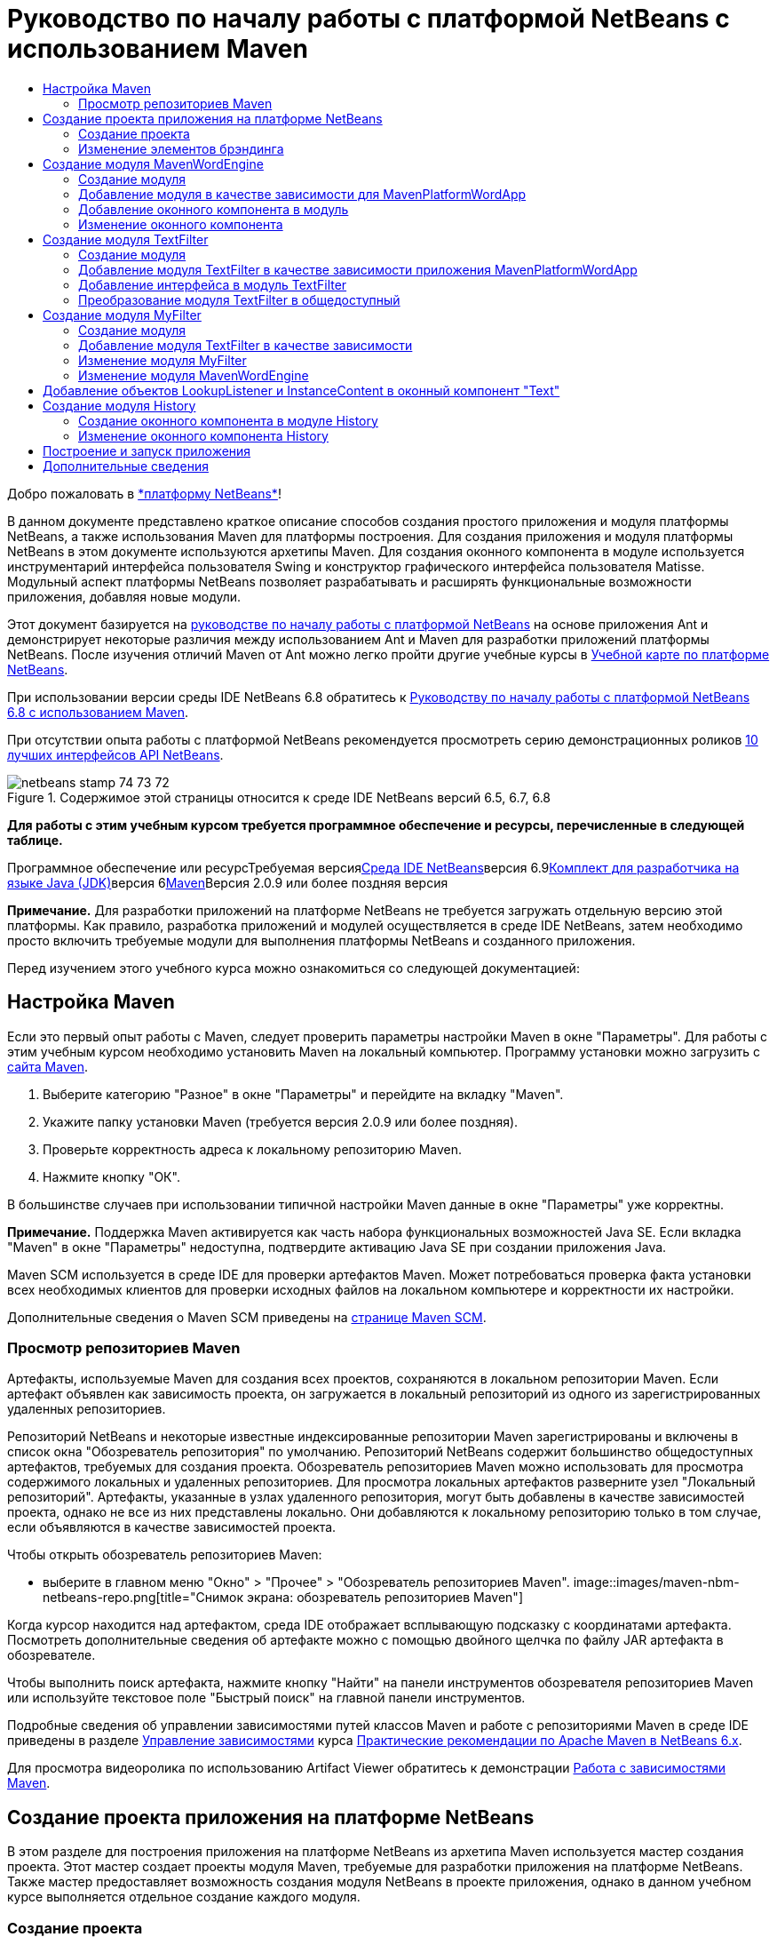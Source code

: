 // 
//     Licensed to the Apache Software Foundation (ASF) under one
//     or more contributor license agreements.  See the NOTICE file
//     distributed with this work for additional information
//     regarding copyright ownership.  The ASF licenses this file
//     to you under the Apache License, Version 2.0 (the
//     "License"); you may not use this file except in compliance
//     with the License.  You may obtain a copy of the License at
// 
//       http://www.apache.org/licenses/LICENSE-2.0
// 
//     Unless required by applicable law or agreed to in writing,
//     software distributed under the License is distributed on an
//     "AS IS" BASIS, WITHOUT WARRANTIES OR CONDITIONS OF ANY
//     KIND, either express or implied.  See the License for the
//     specific language governing permissions and limitations
//     under the License.
//

= Руководство по началу работы с платформой NetBeans с использованием Maven
:jbake-type: platform-tutorial
:jbake-tags: tutorials 
:jbake-status: published
:syntax: true
:source-highlighter: pygments
:toc: left
:toc-title:
:icons: font
:experimental:
:description: Руководство по началу работы с платформой NetBeans с использованием Maven - Apache NetBeans
:keywords: Apache NetBeans Platform, Platform Tutorials, Руководство по началу работы с платформой NetBeans с использованием Maven

Добро пожаловать в link:https://platform.netbeans.org/[+*платформу NetBeans*+]!

В данном документе представлено краткое описание способов создания простого приложения и модуля платформы NetBeans, а также использования Maven для платформы построения. Для создания приложения и модуля платформы NetBeans в этом документе используются архетипы Maven. Для создания оконного компонента в модуле используется инструментарий интерфейса пользователя Swing и конструктор графического интерфейса пользователя Matisse. Модульный аспект платформы NetBeans позволяет разрабатывать и расширять функциональные возможности приложения, добавляя новые модули.

Этот документ базируется на link:nbm-quick-start_ru.html[+руководстве по началу работы с платформой NetBeans+] на основе приложения Ant и демонстрирует некоторые различия между использованием Ant и Maven для разработки приложений платформы NetBeans. После изучения отличий Maven от Ant можно легко пройти другие учебные курсы в link:https://netbeans.org/kb/trails/platform_ru.html[+Учебной карте по платформе NetBeans+].

При использовании версии среды IDE NetBeans 6.8 обратитесь к link:68/nbm-maven-quickstart.html[+Руководству по началу работы с платформой NetBeans 6.8 с использованием Maven+].

При отсутствии опыта работы с платформой NetBeans рекомендуется просмотреть серию демонстрационных роликов link:https://platform.netbeans.org/tutorials/nbm-10-top-apis.html[+10 лучших интерфейсов API NetBeans+].


image::images/netbeans_stamp_74_73_72.png[title="Содержимое этой страницы относится к среде IDE NetBeans версий 6.5, 6.7, 6.8"]


*Для работы с этим учебным курсом требуется программное обеспечение и ресурсы, перечисленные в следующей таблице.*

Программное обеспечение или ресурсТребуемая версияlink:http://download.netbeans.org/[+Среда IDE NetBeans+]версия 6.9link:http://java.sun.com/javase/downloads/index.jsp[+Комплект для разработчика на языке Java (JDK)+]версия 6link:http://maven.apache.org/[+Maven+]Версия 2.0.9 или более поздняя версия

*Примечание.* Для разработки приложений на платформе NetBeans не требуется загружать отдельную версию этой платформы. Как правило, разработка приложений и модулей осуществляется в среде IDE NetBeans, затем необходимо просто включить требуемые модули для выполнения платформы NetBeans и созданного приложения.

Перед изучением этого учебного курса можно ознакомиться со следующей документацией:



== Настройка Maven

Если это первый опыт работы с Maven, следует проверить параметры настройки Maven в окне "Параметры". Для работы с этим учебным курсом необходимо установить Maven на локальный компьютер. Программу установки можно загрузить с link:http://maven.apache.org/[+сайта Maven+].


[start=1]
1. Выберите категорию "Разное" в окне "Параметры" и перейдите на вкладку "Maven".

[start=2]
2. Укажите папку установки Maven (требуется версия 2.0.9 или более поздняя).

[start=3]
3. Проверьте корректность адреса к локальному репозиторию Maven.

[start=4]
4. Нажмите кнопку "ОК".

В большинстве случаев при использовании типичной настройки Maven данные в окне "Параметры" уже корректны.

*Примечание.* Поддержка Maven активируется как часть набора функциональных возможностей Java SE. Если вкладка "Maven" в окне "Параметры" недоступна, подтвердите активацию Java SE при создании приложения Java.

Maven SCM используется в среде IDE для проверки артефактов Maven. Может потребоваться проверка факта установки всех необходимых клиентов для проверки исходных файлов на локальном компьютере и корректности их настройки.

Дополнительные сведения о Maven SCM приведены на link:http://maven.apache.org/scm/index.html[+странице Maven SCM+].


=== Просмотр репозиториев Maven

Артефакты, используемые Maven для создания всех проектов, сохраняются в локальном репозитории Maven. Если артефакт объявлен как зависимость проекта, он загружается в локальный репозиторий из одного из зарегистрированных удаленных репозиториев.

Репозиторий NetBeans и некоторые известные индексированные репозитории Maven зарегистрированы и включены в список окна "Обозреватель репозитория" по умолчанию. Репозиторий NetBeans содержит большинство общедоступных артефактов, требуемых для создания проекта. Обозреватель репозиториев Maven можно использовать для просмотра содержимого локальных и удаленных репозиториев. Для просмотра локальных артефактов разверните узел "Локальный репозиторий". Артефакты, указанные в узлах удаленного репозитория, могут быть добавлены в качестве зависимостей проекта, однако не все из них представлены локально. Они добавляются к локальному репозиторию только в том случае, если объявляются в качестве зависимостей проекта.

Чтобы открыть обозреватель репозиториев Maven:

* выберите в главном меню "Окно" > "Прочее" > "Обозреватель репозиториев Maven".
image::images/maven-nbm-netbeans-repo.png[title="Снимок экрана: обозреватель репозиториев Maven"]

Когда курсор находится над артефактом, среда IDE отображает всплывающую подсказку с координатами артефакта. Посмотреть дополнительные сведения об артефакте можно с помощью двойного щелчка по файлу JAR артефакта в обозревателе.

Чтобы выполнить поиск артефакта, нажмите кнопку "Найти" на панели инструментов обозревателя репозиториев Maven или используйте текстовое поле "Быстрый поиск" на главной панели инструментов.

Подробные сведения об управлении зависимостями путей классов Maven и работе с репозиториями Maven в среде IDE приведены в разделе link:http://wiki.netbeans.org/MavenBestPractices#Dependency_management[+Управление зависимостями+] курса link:http://wiki.netbeans.org/MavenBestPractices[+Практические рекомендации по Apache Maven в NetBeans 6.x+].

Для просмотра видеоролика по использованию Artifact Viewer обратитесь к демонстрации link:https://netbeans.org/kb/docs/java/maven-dependencies-screencast.html[+Работа с зависимостями Maven+].


== Создание проекта приложения на платформе NetBeans

В этом разделе для построения приложения на платформе NetBeans из архетипа Maven используется мастер создания проекта. Этот мастер создает проекты модуля Maven, требуемые для разработки приложения на платформе NetBeans. Также мастер предоставляет возможность создания модуля NetBeans в проекте приложения, однако в данном учебном курсе выполняется отдельное создание каждого модуля.


=== Создание проекта

Чтобы создать приложение на платформе NetBeans с помощью мастера создания проекта, выполните следующие действия:


[start=1]
1. Выберите в меню "Файл" команду "Новый проект" (CTRL+SHIFT+N), чтобы открыть мастер создания проекта.

[start=2]
2. Выберите приложение Maven NetBeans из категории Maven. Нажмите кнопку "Далее".

[start=3]
3. В поле "Имя проекта" введите *MavenPlatformWordApp* и укажите местоположение проекта. Нажмите кнопку "Готово". image::images/maven-newproject.png[title="Снимок экрана: мастер создания проекта"]

*Примечание.* Первое создание приложения платформы NetBeans с использованием Maven может занять некоторое время, поскольку среде IDE требуется загрузить все необходимые артефакты из репозитория NetBeans.

При нажатии кнопки "Готово" в среде IDE по умолчанию создаются следующие типы проектов Maven.

* *Приложение на платформе NetBeans.* Данный проект является проектом-контейнером для приложения на платформе. В нем перечисляются включаемые модули и местоположения репозиториев проекта. Данный проект не содержит исходных файлов. В среде IDE создаются модули, содержащие исходные файлы и ресурсы в подкаталогах проекта.
* *Приложение на базе платформы NetBeans.* В данном проекте указываются артефакты (исходные файлы), требуемые для компиляции приложения. Необходимые зависимости (артефакты среды IDE, артефакты модуля) указываются в файле проекта  ``pom.xml`` . При развертке узла "Библиотеки" можно просмотреть библиотеки, необходимые для приложения платформы NetBeans.
* *Ресурсы брэндинга приложения на платформе.* Этот проект содержит ресурсы, используемые для брэндинга приложения.

Во всех проектах Maven файл  ``pom.xml``  (POM) расположен в узле "Файлы проекта" в окне "Проекты". При просмотре файла POM для проекта приложения NetBeans можно заметить, что в качестве модулей приложения перечислены два других модуля, созданные мастером.


[source,xml]
----

<modules>
   <module>branding</module>
   <module>application</module>
</modules>

----


=== Изменение элементов брэндинга

В модуле брэндинга указываются ресурсы брэндинга, используемые для построения приложения на платформе. Диалоговое окно брэндинга обеспечивает удобное редактирование свойств брэндинга приложения для изменения имени, экрана заставки и значений текстовых элементов.

При создании приложения платформы NetBeans на основе архетипа именем приложения по умолчанию будет идентификатор артефакта приложения. В этом упражнении для изменения имени приложения и замены изображения экрана заставки по умолчанию используется мастер брэндинга.

*Примечание.* В среде IDE модуль брэндинга необходимо создать до изменения ресурсов брэндинга.


[start=1]
1. Щелкните правой кнопкой мыши модуль *ресурсов брэндинга приложения платформы * и выберите команду "Брэндинг".

[start=2]
2. На вкладке "Основной" измените заголовок приложения на *My Maven Platform Word App*.image::images/maven-branding1.png[title="Снимок экрана: мастер создания проекта"]

[start=3]
3. Выберите вкладку "Экран заставки" и нажмите кнопку "Обзор" рядом с изображением экрана заставки по умолчанию для поиска другого изображения. Нажмите кнопку "ОК".

Можно скопировать изображение, представленное ниже, в локальную систему и указать его в качестве экрана заставки в диалоговом окне "Брэндинг".

image::images/splash.gif[title="Пример изображения заставки, заданного по умолчанию"]


== Создание модуля MavenWordEngine

В этом разделе выполняется создание нового модуля с именем MavenWordEngine. Затем модуль преобразуется для добавления оконного компонента, а также кнопки и текстовой области.


=== Создание модуля

В этом упражнении выполняется создание нового проекта модуля в каталоге, содержащем модуль брэндинга и модуль приложения.


[start=1]
1. В главном меню выберите "Файл" > "Новый проект".

[start=2]
2. Выберите модуль Maven NetBeans в категории Maven. Нажмите кнопку "Далее".

[start=3]
3. В качестве имени проекта введите текст *MavenWordEngine*.

[start=4]
4. Нажмите кнопку "Обзор" и выберите местоположение проекта для каталога MavenPlatformWordApp. Нажмите кнопку "Готово".
image::images/maven-wizard-project-location.png[title="Снимок экрана: мастер создания проекта"]

При просмотре файла POM для модуля MavenWordEngine можно заметить, что для идентификатора  ``artifactId``  проекта установлено значение *MavenWordEngine*.


[source,xml]
----

<modelVersion>4.0.0</modelVersion>
<parent>
    <groupId>com.mycompany</groupId>
    <artifactId>MavenPlatformWordApp</artifactId>
    <version>1.0-SNAPSHOT</version>
</parent>
<groupId>com.mycompany</groupId>
<artifactId>*MavenWordEngine*</artifactId>
<packaging>nbm</packaging>
<version>1.0-SNAPSHOT</version>
<name>MavenWordEngine NetBeans Module</name>

----

Для создания модуля NetBeans необходимо использовать подключаемый модуль  ``nbm-maven-plugin`` . При просмотре POM для модуля можно заметить, что в среде IDE автоматически указывается файл  ``nbm``  для  ``packaging`` , и что подключаемый модуль *nbm-maven-plugin* указывается в качестве модуля построения.


[source,xml]
----

<plugin>
   <groupId>org.codehaus.mojo</groupId>
   <artifactId>*nbm-maven-plugin*</artifactId>
   <version>3.2-SNAPSHOT</version>
   <extensions>true</extensions>
</plugin>

----

При просмотре POM для приложения платформы NetBeans обратите внимание, что модуль *MavenWordEngine* добавлен в список модулей приложения.


[source,xml]
----

<modules>
   <module>branding</module>
   <module>application</module>
   <module>*MavenWordEngine*</module>
</modules>

----


=== Добавление модуля в качестве зависимости для MavenPlatformWordApp

В данном упражнении модуль MavenWordEngine объявляется в качестве зависимости приложения на базе платформы NetBeans путем добавления зависимости в POM. В файле POM для приложения выполняется объявление следующих зависимостей.


[source,xml]
----

<dependencies>
    <dependency>
        <groupId>org.netbeans.cluster</groupId>
        <artifactId>platform</artifactId>
        <version>${netbeans.version}</version>
        <type>pom</type>
    </dependency>
    <dependency>
        <groupId>com.mycompany</groupId>
        <artifactId>branding</artifactId>
        <version>1.0-SNAPSHOT</version>
    </dependency>
</dependencies>
----

При развертке узла "Библиотеки" для приложения на базе платформы NetBeans можно заметить, что в модуле брэндинга и некоторых других библиотеках, являющихся зависимостями кластера, необходимыми для создания приложения, существует зависимость.

image::images/maven-projects-libraries.png[title="Снимок экрана: диалоговое окно "Добавить зависимость""]

Можно развернуть список зависимостей, не связанных с classpath для просмотра полного списка зависимостей.

Для добавления зависимости в файл POM можно изменить файл POM непосредственно в редакторе или посредством диалогового окна "Добавить зависимость" в окне "Проекты".


[start=1]
1. Разверните *MavenPlatformWordApp - приложение на основе платформы NetBeans* в окне "Проекты".

[start=2]
2. Щелкните узел "Библиотеки" правой кнопкой мыши и выберите команду "Добавить зависимость".

[start=3]
3. Перейдите на вкладку "Открыть проекты" и выберите *MavenWordEngine*. Нажмите кнопку "ОК".
image::images/maven-add-dependency1.png[title="Снимок экрана: диалоговое окно "Добавить зависимость""]

*Примечание.* Новый проект будет отображен в диалоговом окне по завершении сканирования и обновления индексов в среде IDE.

При развертке узла "Библиотеки" для MavenPlatformWordApp в окне "Проекты" можно заметить, что модуль MavenWordEngine выведен теперь в качестве зависимости.


=== Добавление оконного компонента в модуль

В этом упражнении используется мастер для добавления оконного компонента в модуль MavenWordEngine.


[start=1]
1. Щелкните *модуль NetBeans MavenWordEngine* в окне "Проекты" правой кнопкой мыши и выберите команду "Создать" > "Прочее" для открытия мастера создания файла.

[start=2]
2. Выберите "Окно" в категории "Разработка модулей". Нажмите кнопку "Далее".

[start=3]
3. Выберите команду *Вывод* в раскрывающемся списке "Позиция окна". Нажмите кнопку "Далее".image::images/maven-new-window.png[title="Снимок экрана: страница оконного компонента в мастере создания файла"]

[start=4]
4. Введите текст *Text* в поле "Префикс имени класса". Нажмите кнопку "Готово".

Выводится список создаваемых и изменяемых файлов.

При нажатии кнопки "Готово" в окне "Проекты" можно заметить, что в среде IDE создан класс  ``TextTopComponent.java``  в  ``com.mycompany.mavenwordengine``  в узле "Папка с исходными файлами". Также в среде IDE созданы дополнительные файлы ресурсов в  ``com.mycompany.mavenwordengine``  в узле "Другие исходные файлы". В этом упражнении выполняется редактирование только для класса  ``TextTopComponent.java`` .

В окне "Файлы" можно просмотреть структуру проекта. Для компиляции проекта Maven в узле "Папка с исходными файлами" могут находиться только исходные файлы (каталог  ``src/main/java``  в окне "Файлы"). Другие ресурсы (например, файлы XML) должны быть расположены в узле "Другие исходные файлы" (каталог  ``src/main/resources``  в окне "Файлы").


=== Изменение оконного компонента

В этом упражнении выполняется добавление текстовой области и кнопки в оконный компонент. Затем выполняется изменение метода, вызываемого при нажатии кнопки, для замены букв в текстовой области на прописные.


[start=1]
1. Выберите в редакторе вкладку "Проектировщик" класса  ``TextTopComponent.java`` .

[start=2]
2. Перетащите кнопку и текстовую область из палитры в окно.

[start=3]
3. Щелкните текстовую область правой кнопкой мыши и выберите команду "Изменить имя переменной", а затем введите текст *text* в качестве имени. Имя используется для получения доступа к компоненту из кода.

[start=4]
4. Введите для кнопки текст "*Filter!*".image::images/maven-nbm-textopcomponent.png[title="Снимок экрана: страница оконного компонента в мастере создания файла"]

[start=5]
5. Дважды щелкните элемент кнопки "Filter!" в представлении "Проектировщик", чтобы открыть в редакторе исходного кода метод обработчика события для кнопки. Этот метод создается автоматически при двойном щелчке элемента кнопки.

[start=6]
6. Измените тело метода для добавления следующего кода. Сохраните изменения.

[source,java]
----

private void jButton1ActionPerformed(java.awt.event.ActionEvent evt) {
   *String s = text.getText();
   s = s.toUpperCase();
   text.setText(s);*
}
----

Для упрощения ввода кода в редакторе можно использовать автозавершение кода.

Для тестирования правильности работы приложения можно щелкнуть узел проекта *приложения MavenPlatformWordApp на основе платформы NetBeans* правой кнопкой мыши и выбрать команду "Построить вместе с зависимостями".

Действием по умолчанию, привязанным к функции "Построить вместе с зависимостями", является создание проекта при помощи подключаемого модуля Reactor. При создании проекта с использованием подключаемого модуля Reactor построение зависимостей подпроектов выполняется до построения проекта. В окне "Вывод" отображается порядок построения.

image::images/maven-buildwithdependencies1.png[title="Снимок экрана: порядок построения Reactor в окне "Вывод""]

Результаты построения также отображаются в окне "Вывод".

image::images/maven-buildwithdependencies2.png[title="Снимок экрана: успешное построение Reactor в окне "Вывод""]

В окне "Проекты" можно заметить, что проекты больше не содержат метки, поскольку артефакты необходимых зависимостей теперь доступны в локальном репозитории узла  ``com.mycompany`` .

image::images/maven-localrepo.png[title="Снимок экрана: локальный репозиторий"]

Для запуска проекта щелкните узел проекта *приложения MavenPlatformWordApp на основе платформы NetBeans* и выберите команду "Выполнить". После запуска приложения можно протестировать его, выполнив следующие действия.


[start=1]
1. Выберите в главном меню приложения платформы команду "Окно" > "Тext", чтобы открыть окно "Text".

[start=2]
2. Наберите в текстовой области текст строчными буквами и нажмите кнопку "Filter!"

[start=3]
3. Закройте приложение Maven Platform Word App.

При нажатии кнопки "Filter!" буквы введенного текста изменяются на прописные и отображаются в текстовой области.


== Создание модуля TextFilter

В этом упражнении выполняется создание модуля *TextFilter* и добавление модуля в приложение в качестве зависимости. Модуль TextFilter предоставляет определенную службу и содержит только интерфейс. Доступ к этой службе можно впоследствии получить из других модулей при помощи поиска.


=== Создание модуля

В этом упражнении для создания модуля TextFilter выполняются следующие действия.


[start=1]
1. Выберите в меню "Файл" команду "Новый проект" (CTRL+SHIFT+N).

[start=2]
2. Выберите архетип модуля Maven NetBeans в категории "Maven". Нажмите кнопку "Далее".

[start=3]
3. Введите текст *TextFilter* в качестве имени проекта.

[start=4]
4. Нажмите кнопку "Обзор" для установки местоположения проекта и найдите каталог MavenPlatformWordApp. Нажмите кнопку "Готово".

При нажатии кнопки "Готово" в среде IDE создается модуль, и в окне "Проекты" открывается проект модуля *TextFilter NetBeans Module*.

Среда IDE изменяет файл  ``pom.xml``  проекта POM "MavenPlatformWordApp - приложение платформы NetBeans" для добавления нового модуля в список включаемых в проект модулей.


[source,xml]
----

<modules>
    <module>branding</module>
    <module>application</module>
    <module>MavenWordEngine</module>
    <module>TextFilter</module>
</modules>
----

По завершении создания модуля необходимо добавить модуль в качестве зависимости приложения.


=== Добавление модуля TextFilter в качестве зависимости приложения MavenPlatformWordApp

В этом упражнении выполняется добавление модуля TextFilter в качестве зависимости приложения MavenPlatformWordApp на базе платформы NetBeans.


[start=1]
1. Щелкните правой кнопкой мыши узел "Библиотеки" проекта *MavenPlatformWordApp - приложение на базе платформы NetBeans* и выберите команду "Добавить зависимость".

[start=2]
2. Выберите вкладку "Открыть проекты" в диалоговом окне "Добавить зависимость".

[start=3]
3. Выберите модуль *TextFilter NetBeans Module*. Нажмите кнопку "ОК".

При нажатии кнопки "ОК" среда IDE добавляет модуль в качестве зависимости проекта. При развертке узла "Библиотеки" можно заметить, что модуль добавлен в список зависимостей. В файле POM для проекта *MavenPlatformWordApp - приложение на основе платформы NetBeans* видно, что среда IDE добавила в элемент  ``зависимостей``  следующие строки.


[source,xml]
----

<dependency>
   <groupId>${project.groupId}</groupId>
   <artifactId>TextFilter</artifactId>
   <version>${project.version}</version>
</dependency>
----


=== Добавление интерфейса в модуль TextFilter

В этом упражнении выполняется добавление простого интерфейса в модуль TextFilter.


[start=1]
1. Щелкните правой кнопкой мыши модуль *TextFilter NetBeans Module* и выберите "Создать" > "Интерфейс Java".

[start=2]
2. Введите текст *TextFilter* в качестве имени класса.

[start=3]
3. Выберите пункт *com.mycompany.textfilter* в раскрывающемся списке "Упаковка". Нажмите кнопку "Готово".

[start=4]
4. Измените класс путем добавления следующего кода. Сохраните изменения.

[source,java]
----

package com.mycompany.textfilter;

public interface TextFilter {
    *public String process(String s);*
}
----


=== Преобразование модуля TextFilter в общедоступный

В этом упражнении выполняется определение пакета  ``com.mycompany.textfilter``  как общедоступного, чтобы другие модули имели доступ к методам. Для объявления пакета как общедоступного необходимо преобразовать элемент  ``configuration``  подключаемого модуля  ``nbm-maven-plugin``  в файле POM для определения пакетов, экспортируемых как общедоступные посредством подключаемого модуля. Можно внести изменения в файл POM в редакторе или путем выбора пакетов, определяемых как общедоступные, в диалоговом окне "Свойства" проекта.


[start=1]
1. Щелкните модуль *TextFilter NetBeans Module* правой кнопкой мыши и выберите команду "Свойства".

[start=2]
2. Выберите в диалоговом окне "Свойства проекта" категорию "Общедоступные пакеты".

[start=3]
3. Выберите пакет *com.mycompany.textfilter*. Нажмите кнопку "ОК".
image::images/maven-public-packages.png[title="Снимок экрана: диалоговое окно "Свойства""]

При нажатии кнопки "ОК" в среде IDE изменяется файл POM проекта для редактирования элемента  ``configuration``  артефакта  ``nbm-maven-plugin``  и добавляются следующие записи.


[source,xml]
----

<publicPackages>
   <publicPackage>com.mycompany.textfilter</publicPackage>
</publicPackages>
----

Теперь запись POM содержит следующие записи.


[source,xml]
----

<plugin>
    <groupId>org.codehaus.mojo</groupId>
    <artifactId>nbm-maven-plugin</artifactId>
    <version>3.2</version>
    <extensions>true</extensions>
    <configuration>
                    <publicPackages>
                        <publicPackage>com.mycompany.textfilter</publicPackage>
                    </publicPackages>

    </configuration>
</plugin>
----

Дополнительные сведения приведены по адресу link:http://mojo.codehaus.org/nbm-maven-plugin/manifest-mojo.html#publicPackages[+nbm-maven-plugin manifest+]


== Создание модуля MyFilter

В этом упражнении выполняется создание модуля *MyFilter* и добавление этого модуля в качестве зависимости модуля TextFilter. Впоследствии можно вызвать методы в модуле MyFilter путем поиска службы TextFilter.


=== Создание модуля

В этом упражнении выполняется создание модуля *MyFilter*. Для создания модуля необходимо выполнить действия, которые были выполнены при создании модуля TextFilter.


[start=1]
1. Выберите в меню "Файл" команду "Новый проект" (CTRL+SHIFT+N).

[start=2]
2. Выберите модуль Maven NetBeans в категории Maven. Нажмите кнопку "Далее".

[start=3]
3. Введите текст *MyFilter* в качестве имени проекта.

[start=4]
4. Нажмите кнопку "Обзор" для установки местоположения проекта и найдите каталог *MavenPlatformWordApp*. Нажмите кнопку "Готово".

[start=5]
5. Добавьте модуль MyFilter в качестве зависимости проекта *MavenPlatformWordApp - приложение на базе платформы NetBeans*.


=== Добавление модуля TextFilter в качестве зависимости

В этом упражнении выполняется добавление модуля TextFilter в качестве зависимости модуля MyFilter.


[start=1]
1. Щелкните правой кнопкой мыши узел "Библиотеки" проекта *MyFilter* и выберите команду "Добавить зависимость".

[start=2]
2. Выберите вкладку "Открыть проекты" в диалоговом окне "Добавить зависимость".

[start=3]
3. Выберите модуль *TextFilter*. Нажмите кнопку "ОК".


=== Изменение модуля MyFilter

В этом упражнении выполняется добавление класса Java с отдельным методом с именем  ``process`` , преобразующим буквы строки в прописные. Также указывается выполнение реализации интерфейса TextFilter классом. Для указания, что TextFilter является службой, которая будет зарегистрирована во время компиляции, используется аннотация  ``@ServiceProvider`` .


[start=1]
1. Щелкните модуль *MyFilter* правой кнопкой мыши и выберите "Создать" > "Класс Java".

[start=2]
2. Введите текст *UpperCaseFilter* в качестве имени класса.

[start=3]
3. Выберите в раскрывающемся списке "Пакет" элемент *com.mycompany.myfilter*. Нажмите кнопку "Готово".

[start=4]
4. Измените класс для добавления следующего кода. Сохраните изменения.

[source,java]
----

package com.mycompany.myfilter;

import com.mycompany.textfilter.TextFilter;
import org.openide.util.lookup.ServiceProvider;

*@ServiceProvider(service=TextFilter.class)*
public class UpperCaseFilter *implements TextFilter {

    public String process(String s) {
        return s.toUpperCase();
    }*
}
----

Обратите внимание на принцип использования аннотации для определения поставщика служб. Для получения дополнительных сведений об аннотации  ``@ServiceProvider``  и поведении механизма ServiceLoader в пакете JDK 6 обратитесь к документации по интерфейсу API для утилит.


=== Изменение модуля MavenWordEngine

В этом упражнении выполняется изменение обработчика событий в оконном компоненте "Text" для использования поиска в целях вызова интерфейса TextFilter и получения доступа к методу MyFilter. До добавления кода в обработчик событий необходимо объявить зависимость от модуля TextFilter.


[start=1]
1. Щелкните узел "Библиотеки" модуля *MavenWordEngine* правой кнопкой мыши и добавьте зависимость от модуля TextFilter.

[start=2]
2. Разверните узел "Пакеты с исходными файлами" модуля *MavenWordEngine* и откройте  ``TextTopComponent``  в редакторе исходного кода.

[start=3]
3. Отредактируйте метод обработчика кнопки  ``jButton1ActionPerformed``  для добавления следующего кода. Сохраните изменения.

[source,java]
----

private void jButton1ActionPerformed(java.awt.event.ActionEvent evt) {
    String s = text.getText();
    *TextFilter filter = Lookup.getDefault().lookup(TextFilter.class);
    if (filter != null) {
        s = filter.process(s);
    }*
    text.setText(s);
}
----

Для удобства работы с кодом используйте автозавершение кода.

Теперь можно проверить правильность работы приложения. Далее выполняется добавление нового оконного компонента, отображающего историю текста, обработанного при помощи фильтра.


== Добавление объектов LookupListener и InstanceContent в оконный компонент "Text"

В этом упражнении выполняется добавление слушателя и поля для сохранения содержимого текстовой области при нажатии кнопки "Filter!" .


[start=1]
1. Добавьте в модуль *MavenWordEngine* объект  ``InstanceContent``  и измените конструктор  ``TextTopComponent``  путем добавления следующего кода.

[source,java]
----

public final class TextTopComponent extends TopComponent {
    *private InstanceContent content;*

    public TextTopComponent() {
        initComponents();
        setName(NbBundle.getMessage(TextTopComponent.class, "CTL_TextTopComponent"));
        setToolTipText(NbBundle.getMessage(TextTopComponent.class, "HINT_TextTopComponent"));
        //        setIcon(Utilities.loadImage(ICON_PATH, true));

        *content = new InstanceContent();
        associateLookup(new AbstractLookup(content));*
    }
----


[start=2]
2. Измените метод  ``jButton1ActionPerformed``  для добавления старого значения текста в объект  ``InstanceContent``  при нажатии кнопки.

[source,java]
----

private void jButton1ActionPerformed(java.awt.event.ActionEvent evt) {
     String s = text.getText();
     TextFilter filter = Lookup.getDefault().lookup(TextFilter.class);
     if (filter != null) {
         *content.add(s);*
         s = filter.process(s);
     }
     text.setText(s);
 }
----


== Создание модуля History

В этом разделе выполняется создание модуля с именем *History*, отображающего значение  ``InstanceContent`` . Для создания модуля необходимо выполнить действия, которые были выполнены при создании модулей TextFilter и MyFilter.


[start=1]
1. Выберите в меню "Файл" команду "Новый проект" (CTRL+SHIFT+N).

[start=2]
2. Выберите модуль Maven NetBeans в категории Maven. Нажмите кнопку "Далее".

[start=3]
3. Введите текст *History* в качестве имени проекта.

[start=4]
4. Нажмите кнопку "Обзор" для установки местоположения проекта и найдите каталог MavenPlatformWordApp. Нажмите кнопку "Готово".

[start=5]
5. Добавьте модуль History в качестве зависимости проекта *MavenPlatformWordApp - приложение на базе платформы NetBeans*.


=== Создание оконного компонента в модуле History

В этом упражнении используется мастер добавления оконного компонента в модуль.


[start=1]
1. Щелкните *модуль History NetBeans* в окне "Проекты" правой кнопкой мыши и выберите команду "Создать" > "Прочее" для открытия диалогового окна "Новый файл".

[start=2]
2. Выберите "Окно" в категории "Разработка модулей". Нажмите кнопку "Далее".

[start=3]
3. Выберите элемент *Редактор* в раскрывающемся списке "Позиция окна". Нажмите кнопку "Далее".

[start=4]
4. Введите текст *History* в поле "Префикс имени класса". Нажмите кнопку "Готово". Выводится список создаваемых и изменяемых файлов.


=== Изменение оконного компонента History

Теперь выполняется добавление в оконный компонент элемента текстовой области, отображающего отфильтрованные строки.


[start=1]
1. Выберите в редакторе вкладку "Проектировщик" класса  ``TextTopComponent.java`` .

[start=2]
2. Перетащите текстовую область из палитры в окно.

[start=3]
3. Щелкните текстовую область правой кнопкой мыши и выберите команду "Изменить имя переменной", а затем введите текст *historyText* в качестве имени.

[start=4]
4. Добавьте  ``private``  поле  ``result``  и следующий код в конструктор объекта  ``HistoryTopComponent``  для прослушивания поиска класса String текущего активного окна и отображения всех извлеченных объектов String в текстовой области.

[source,java]
----

      *private Lookup.Result result;*

      public HistoryTopComponent() {
          initComponents();
          ...

          *result = org.openide.util.Utilities.actionsGlobalContext().lookupResult(String.class);
          result.addLookupListener(new LookupListener() {
              public void resultChanged(LookupEvent e) {
                  historyText.setText(result.allInstances().toString());
              }
          });*
      }
----


== Построение и запуск приложения

Теперь можно протестировать приложение


[start=1]
1. Щелкните правой кнопкой мыши узел проекта *Приложение MavenPlatformWordApp на базе платформы NetBeans* и выберите команду "Очистить".

[start=2]
2. Щелкните правой кнопкой мыши узел проекта *Приложение MavenPlatformWordApp на базе платформы NetBeans* и выберите команду "Построить вместе с зависимостями".

[start=3]
3. Щелкните правой кнопкой мыши узел проекта *Приложение MavenPlatformWordApp на базе платформы NetBeans * и выберите команду "Выполнить".

При выборе команды "Выполнить" среда IDE запускает приложение платформы NetBeans. Окна "History" и "Text" можно открыть в меню "Окно".
image::images/maven-final-app.png[title="Снимок экрана: готовое приложение платформы NetBeans"]

При вводе текста в окно "Text" и нажатии кнопки "Filter!" буквы текста преобразуются в прописные и текст добавляется в содержимое окна "History".

Данное краткое руководство демонстрирует незначительность различий между способами создания приложения платформы NetBeans с использованием Maven и способами создания приложения с использованием Ant. Главным отличием является принцип управления сборкой приложения при помощи Maven POM. Дополнительные примеры построения приложений и модулей на платформе NetBeans приведены в учебных курсах link:https://netbeans.org/kb/trails/platform_ru.html[+Учебной карты по платформе NetBeans+].


== Дополнительные сведения

Дополнительные сведения о создании и разработке приложений приведены в следующих ресурсах.

* link:https://netbeans.org/kb/trails/platform_ru.html[+Учебная карта по платформе NetBeans+]
* link:http://bits.netbeans.org/dev/javadoc/[+Документация Javadoc по интерфейсам API в среде NetBeans+]

При возникновении вопросов о платформе NetBeans обратитесь к списку рассылки dev@platform.netbeans.org или к link:https://netbeans.org/projects/platform/lists/dev/archive[+архиву списка рассылки по платформе NetBeans+].

